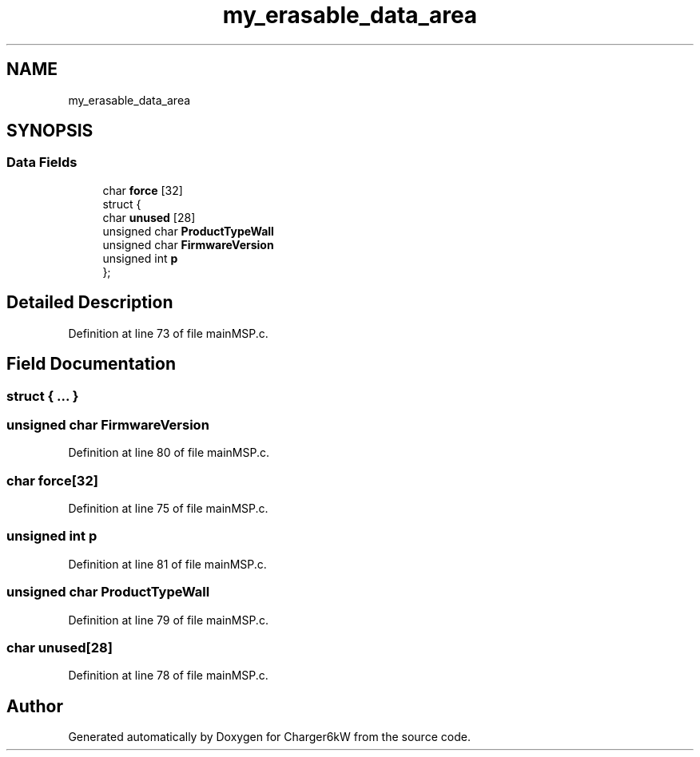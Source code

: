 .TH "my_erasable_data_area" 3 "Sun Nov 29 2020" "Version 9" "Charger6kW" \" -*- nroff -*-
.ad l
.nh
.SH NAME
my_erasable_data_area
.SH SYNOPSIS
.br
.PP
.SS "Data Fields"

.in +1c
.ti -1c
.RI "char \fBforce\fP [32]"
.br
.ti -1c
.RI "struct {"
.br
.ti -1c
.RI "   char \fBunused\fP [28]"
.br
.ti -1c
.RI "   unsigned char \fBProductTypeWall\fP"
.br
.ti -1c
.RI "   unsigned char \fBFirmwareVersion\fP"
.br
.ti -1c
.RI "   unsigned int \fBp\fP"
.br
.ti -1c
.RI "}; "
.br
.in -1c
.SH "Detailed Description"
.PP 
Definition at line 73 of file mainMSP\&.c\&.
.SH "Field Documentation"
.PP 
.SS "struct { \&.\&.\&. } "

.SS "unsigned char FirmwareVersion"

.PP
Definition at line 80 of file mainMSP\&.c\&.
.SS "char force[32]"

.PP
Definition at line 75 of file mainMSP\&.c\&.
.SS "unsigned int p"

.PP
Definition at line 81 of file mainMSP\&.c\&.
.SS "unsigned char ProductTypeWall"

.PP
Definition at line 79 of file mainMSP\&.c\&.
.SS "char unused[28]"

.PP
Definition at line 78 of file mainMSP\&.c\&.

.SH "Author"
.PP 
Generated automatically by Doxygen for Charger6kW from the source code\&.
